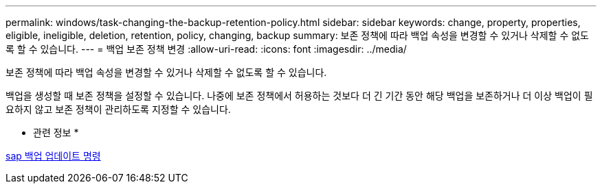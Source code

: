 ---
permalink: windows/task-changing-the-backup-retention-policy.html 
sidebar: sidebar 
keywords: change, property, properties, eligible, ineligible, deletion, retention, policy, changing, backup 
summary: 보존 정책에 따라 백업 속성을 변경할 수 있거나 삭제할 수 없도록 할 수 있습니다. 
---
= 백업 보존 정책 변경
:allow-uri-read: 
:icons: font
:imagesdir: ../media/


[role="lead"]
보존 정책에 따라 백업 속성을 변경할 수 있거나 삭제할 수 없도록 할 수 있습니다.

백업을 생성할 때 보존 정책을 설정할 수 있습니다. 나중에 보존 정책에서 허용하는 것보다 더 긴 기간 동안 해당 백업을 보존하거나 더 이상 백업이 필요하지 않고 보존 정책이 관리하도록 지정할 수 있습니다.

* 관련 정보 *

xref:reference-the-smosmsapbackup-update-command.adoc[sap 백업 업데이트 명령]
